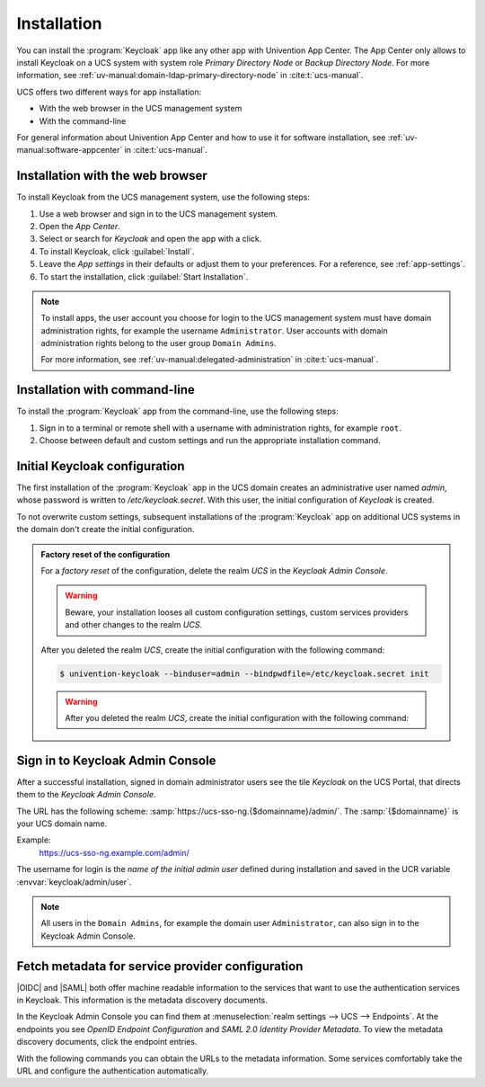 .. _app-installation:

************
Installation
************

.. highlight:: console

You can install the :program:`Keycloak` app like any other app with Univention
App Center. The App Center only allows to install Keycloak on a UCS system with
system role *Primary Directory Node* or *Backup Directory Node*. For more information, see
:ref:`uv-manual:domain-ldap-primary-directory-node` in :cite:t:`ucs-manual`.

UCS offers two different ways for app installation:

* With the web browser in the UCS management system

* With the command-line

For general information about Univention App Center and how to use it for software
installation, see :ref:`uv-manual:software-appcenter` in :cite:t:`ucs-manual`.

.. _installation-browser:

Installation with the web browser
=================================

To install Keycloak from the UCS management system, use the following steps:

#. Use a web browser and sign in to the UCS management system.

#. Open the *App Center*.

#. Select or search for *Keycloak* and open the app with a click.

#. To install Keycloak, click :guilabel:`Install`.

#. Leave the *App settings* in their defaults or adjust them to your
   preferences. For a reference, see :ref:`app-settings`.

#. To start the installation, click :guilabel:`Start Installation`.

.. note::

   To install apps, the user account you choose for login to the UCS management
   system must have domain administration rights, for example the username
   ``Administrator``. User accounts with domain administration rights belong to
   the user group ``Domain Admins``.

   For more information, see :ref:`uv-manual:delegated-administration` in
   :cite:t:`ucs-manual`.

.. _installation-command-line:

Installation with command-line
==============================

To install the :program:`Keycloak` app from the command-line, use the following
steps:

#. Sign in to a terminal or remote shell with a username with administration
   rights, for example ``root``.

#. Choose between default and custom settings and run the appropriate
   installation command.

   .. tab:: Default settings

      For installation with default settings, run:

      .. code-block::

         $ univention-app install keycloak

   .. tab:: Custom settings

      To pass customized settings to the app during installation, run the
      following command:

      .. code-block::

         $ univention-app install --set $SETTING_KEY=$SETTING_VALUE keycloak

      .. caution::

         Some settings don't allow changes after installation. To overwrite
         their default values, set them before the installation. For a
         reference, see :ref:`app-settings`.


.. _installation-initial-configuration:

Initial Keycloak configuration
==============================

The first installation of the :program:`Keycloak` app in the UCS domain creates
an administrative user named `admin`, whose password is written to `/etc/keycloak.secret`.
With this user, the initial configuration of `Keycloak` is created.

To not overwrite custom settings, subsequent installations of the
:program:`Keycloak` app on additional UCS systems in the domain don't create the
initial configuration.

.. admonition:: Factory reset of the configuration

   For a *factory reset* of the configuration, delete the realm *UCS* in the
   *Keycloak Admin Console*.

   .. warning::

      Beware, your installation looses all custom configuration settings, custom
      services providers and other changes to the realm *UCS*.

   After you deleted the realm *UCS*, create the initial configuration with the
   following command:

   .. code-block:: console

      $ univention-keycloak --binduser=admin --bindpwdfile=/etc/keycloak.secret init

   .. warning::

       After you deleted the realm *UCS*, create the initial configuration with the
       following command:

.. _keycloak-admin-console:

Sign in to Keycloak Admin Console
=================================

After a successful installation, signed in domain administrator users see the
tile *Keycloak* on the UCS Portal, that directs them to the *Keycloak Admin
Console*.

The URL has the following scheme:
:samp:`https://ucs-sso-ng.{$domainname}/admin/`. The :samp:`{$domainname}` is your
UCS domain name.

Example:
   https://ucs-sso-ng.example.com/admin/

The username for login is the *name of the initial admin user* defined during
installation and saved in the UCR variable :envvar:`keycloak/admin/user`.

.. note::

   All users in the ``Domain Admins``, for example the domain user
   ``Administrator``, can also sign in to the Keycloak Admin Console.

.. _metadata-discovery-documents:

Fetch metadata for service provider configuration
=================================================

|OIDC| and |SAML| both offer machine readable information to the services that
want to use the authentication services in Keycloak. This information is the
metadata discovery documents.

In the Keycloak Admin Console you can find them at :menuselection:`realm
settings --> UCS --> Endpoints`. At the endpoints you see *OpenID Endpoint
Configuration* and *SAML 2.0 Identity Provider Metadata*. To view the metadata
discovery documents, click the endpoint entries.

With the following commands you can obtain the URLs to the metadata information.
Some services comfortably take the URL and configure the authentication
automatically.

.. tab:: OIDC

   To download the metadata information for |OIDC|, run the following command:

   .. code-block::

      $ wget "https://ucs-sso-ng.$(hostname -d)/keycloak/realms/ucs/.well-known/openid-configuration"

.. tab:: SAML

   To download the metadata information for |SAML|, run the following command:

   .. code-block::

      $ wget "https://ucs-sso-ng.$(hostname -d)/keycloak/realms/ucs/protocol/saml/descriptor"
